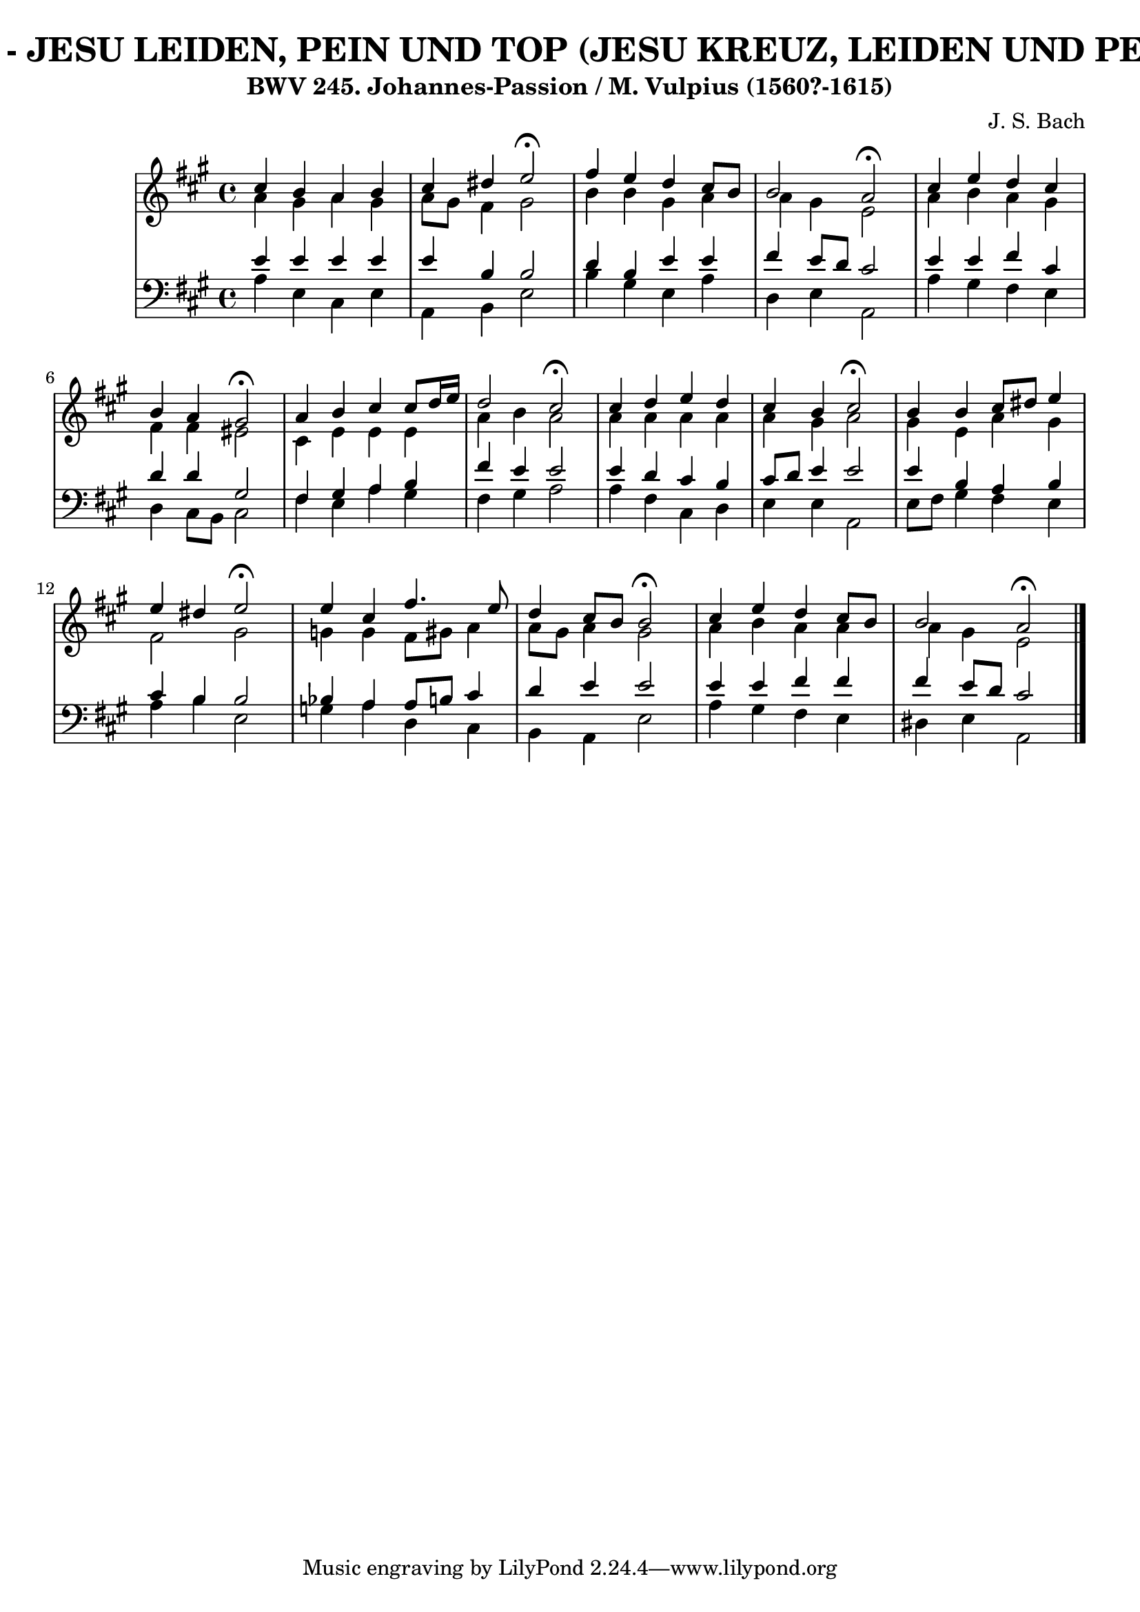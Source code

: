 \version "2.10.33"

\header {
  title = "106 - JESU LEIDEN, PEIN UND TOP (JESU KREUZ, LEIDEN UND PEIN)"
  subtitle = "BWV 245. Johannes-Passion / M. Vulpius (1560?-1615)"
  composer = "J. S. Bach"
}


global = {
  \time 4/4
  \key a \major
}


soprano = \relative c'' {
  cis4 b4 a4 b4 
  cis4 dis4 e2 \fermata
  fis4 e4 d4 cis8 b8 
  b2 a2 \fermata
  cis4 e4 d4 cis4   %5
  b4 a4 gis2 \fermata
  a4 b4 cis4 cis8 d16 e16 
  d2 cis2 \fermata
  cis4 d4 e4 d4 
  cis4 b4 cis2 \fermata  %10
  b4 b4 cis8 dis8 e4 
  e4 dis4 e2 \fermata
  e4 cis4 fis4. e8 
  d4 cis8 b8 b2 \fermata 
  cis4 e4 d4 cis8 b8   %15
  b2 a2 \fermata
  
}

alto = \relative c'' {
  a4 gis4 a4 gis4 
  a8 gis8 fis4 gis2 
  b4 b4 gis4 a4 
  a4 gis4 e2 
  a4 b4 a4 gis4   %5
  fis4 fis4 eis2 
  cis4 e4 e4 e4 
  a4 b4 a2 
  a4 a4 a4 a4 
  a4 gis4 a2   %10
  gis4 e4 a4 gis4 
  fis2 gis2 
  g4 g4 fis8 gis8 a4 
  a8 gis8 a4 gis2 
  a4 b4 a4 a4   %15
  a4 gis4 e2 
  
}

tenor = \relative c' {
  e4 e4 e4 e4 
  e4 b4 b2 
  d4 b4 e4 e4 
  fis4 e8 d8 cis2 
  e4 e4 fis4 cis4   %5
  d4 d4 gis,2 
  fis4 gis4 a4 b4 
  fis'4 e4 e2 
  e4 d4 cis4 b4 
  cis8 d8 e4 e2   %10
  e4 b4 a4 b4 
  cis4 b4 b2 
  bes4 a4 a8 b8 cis4 
  d4 e4 e2 
  e4 e4 fis4 fis4   %15
  fis4 e8 d8 cis2 
  
}

baixo = \relative c' {
  a4 e4 cis4 e4 
  a,4 b4 e2 
  b'4 gis4 e4 a4 
  d,4 e4 a,2 
  a'4 gis4 fis4 e4   %5
  d4 cis8 b8 cis2 
  fis4 e4 a4 gis4 
  fis4 gis4 a2 
  a4 fis4 cis4 d4 
  e4 e4 a,2   %10
  e'8 fis8 gis4 fis4 e4 
  a4 b4 e,2 
  g4 a4 d,4 cis4 
  b4 a4 e'2 
  a4 gis4 fis4 e4   %15
  dis4 e4 a,2 
  
}

\score {
  <<
    \new StaffGroup <<
      \override StaffGroup.SystemStartBracket #'style = #'line 
      \new Staff {
        <<
          \global
          \new Voice = "soprano" { \voiceOne \soprano }
          \new Voice = "alto" { \voiceTwo \alto }
        >>
      }
      \new Staff {
        <<
          \global
          \clef "bass"
          \new Voice = "tenor" {\voiceOne \tenor }
          \new Voice = "baixo" { \voiceTwo \baixo \bar "|."}
        >>
      }
    >>
  >>
  \layout {}
  \midi {}
}